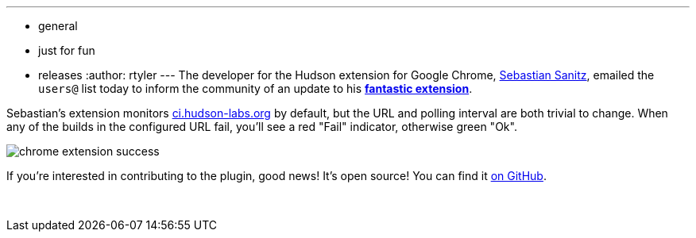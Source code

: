 ---
:layout: post
:title: Updated Chrome Extension
:nodeid: 227
:created: 1278942000
:tags:
  - general
  - just for fun
  - releases
:author: rtyler
---
The developer for the Hudson extension for Google Chrome, https://github.com/sanitz[Sebastian Sanitz], emailed the `users@` list today to inform the community of an update to his *https://chrome.google.com/extensions/detail/hfncndbfmjmafoodaigpoicpbdfhhgdo[fantastic extension]*.

Sebastian's extension monitors https://ci.hudson-labs.org[ci.hudson-labs.org] by default, but the URL and polling interval are both trivial to change. When any of the builds in the configured URL fail, you'll see a red "Fail" indicator, otherwise green "Ok".

image::https://jenkins.io/sites/default/files/images/chrome_extension_success.png[]

If you're interested in contributing to the plugin, good news! It's open source! You can find it https://github.com/sanitz/hudson-chrome-extension[on GitHub].

{blank} +
